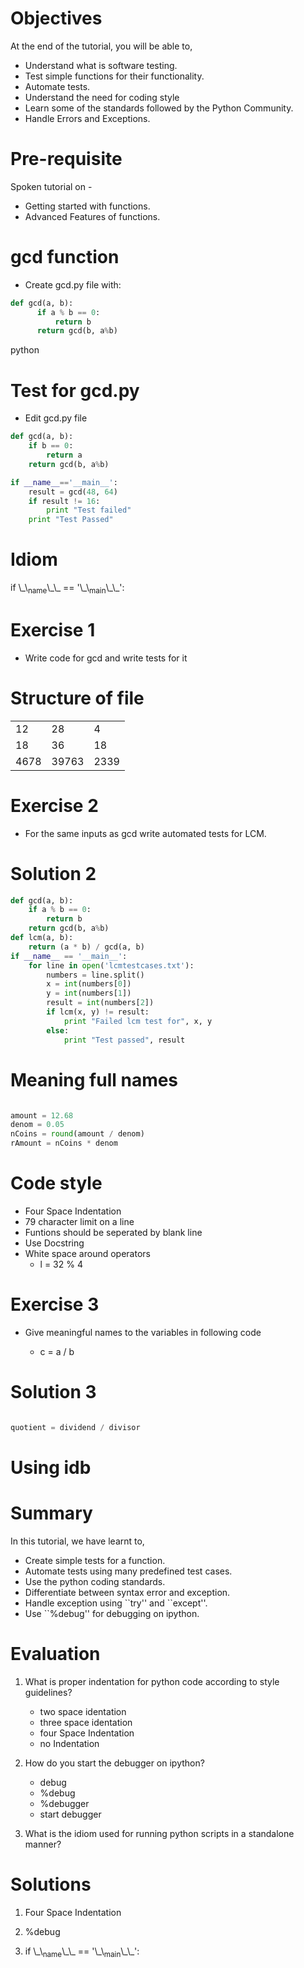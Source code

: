#+LaTeX_CLASS: beamer
#+LaTeX_CLASS_OPTIONS: [presentation]
#+BEAMER_FRAME_LEVEL: 1

#+BEAMER_HEADER_EXTRA: \usetheme{Warsaw}\usecolortheme{default}\useoutertheme{infolines}\setbeamercovered{transparent}
#+COLUMNS: %45ITEM %10BEAMER_env(Env) %10BEAMER_envargs(Env Args) %4BEAMER_col(Col) %8BEAMER_extra(Extra)
#+PROPERTY: BEAMER_col_ALL 0.1 0.2 0.3 0.4 0.5 0.6 0.7 0.8 0.9 1.0 :ETC

#+LaTeX_CLASS: beamer
#+LaTeX_CLASS_OPTIONS: [presentation]

#+LaTeX_HEADER: \usepackage[english]{babel} \usepackage{ae,aecompl}
#+LaTeX_HEADER: \usepackage{mathpazo,courier,euler} \usepackage[scaled=.95]{helvet}

#+LaTeX_HEADER: \usepackage{listings}

#+LaTeX_HEADER:\lstset{language=Python, basicstyle=\ttfamily\bfseries,
#+LaTeX_HEADER:  commentstyle=\color{red}\itshape, stringstyle=\color{red},
#+LaTeX_HEADER:  showstringspaces=false, keywordstyle=\color{blue}\bfseries}

#+TITLE:     
#+AUTHOR:    FOSSEE
#+EMAIL:     
#+DATE:    

#+DESCRIPTION: 
#+KEYWORDS: 
#+LANGUAGE:  en
#+OPTIONS:   H:3 num:nil toc:nil \n:nil @:t ::t |:t ^:t -:t f:t *:t <:t
#+OPTIONS:   TeX:t LaTeX:nil skip:nil d:nil todo:nil pri:nil tags:not-in-toc

* 
#+begin_latex
\begin{center}
\vspace{12pt}
\textcolor{blue}{\huge Testing and Debugging}
\end{center}
\vspace{18pt}
\begin{center}
\vspace{10pt}
\includegraphics[scale=0.95]{../images/fossee-logo.png}\\
\vspace{5pt}
\scriptsize Developed by FOSSEE Team, IIT-Bombay. \\ 
\scriptsize Funded by National Mission on Education through ICT\\
\scriptsize  MHRD,Govt. of India\\
\includegraphics[scale=0.30]{../images/iitb-logo.png}\\
\end{center}
#+end_latex
* Objectives 
  At the end of the tutorial, you will be able to,

 - Understand what is software testing.
 - Test simple functions for their functionality.
 - Automate tests. 
 - Understand the need for coding style 
 - Learn  some of the standards followed by the Python Community.
 - Handle Errors and Exceptions.

* Pre-requisite
Spoken tutorial on -
- Getting started with functions.
- Advanced Features of functions.   
* gcd function
  - Create gcd.py file with:
#+begin_src python
  def gcd(a, b):
        if a % b == 0: 
            return b
        return gcd(b, a%b)
#+end_src python

* Test for gcd.py
  - Edit gcd.py file
#+begin_src python 
  def gcd(a, b):
      if b == 0:
          return a
      return gcd(b, a%b)
  
  if __name__=='__main__':
      result = gcd(48, 64)
      if result != 16:
          print "Test failed"
      print "Test Passed"

#+end_src

* Idiom
if \_\_name\_\_ == '\_\_main\_\_':
* Exercise 1
 - Write code for gcd and write tests for it  
* Structure of file
    |   12 |    28 |    4 |
    |   18 |    36 |   18 |
    | 4678 | 39763 | 2339 |
* Exercise 2
- For the same inputs as gcd write automated tests for LCM.
* Solution 2
#+begin_src python
  def gcd(a, b):
      if a % b == 0: 
          return b
      return gcd(b, a%b)
  def lcm(a, b):
      return (a * b) / gcd(a, b)
  if __name__ == '__main__':
      for line in open('lcmtestcases.txt'):
          numbers = line.split()
          x = int(numbers[0])
          y = int(numbers[1])
          result = int(numbers[2])
       	  if lcm(x, y) != result:
              print "Failed lcm test for", x, y
          else:
              print "Test passed", result
#+end_src
* Meaning full names
#+begin_src python   
   
   amount = 12.68
   denom = 0.05
   nCoins = round(amount / denom)
   rAmount = nCoins * denom

#+end_src

* Code style
 - Four Space Indentation
 - 79 character limit on a line
 - Funtions should be seperated by 
   blank line
 - Use Docstring
 - White space around operators 
   - l = 32 % 4

* Exercise 3
   - Give meaningful names to the variables in following
     code
	
     - c = a / b

* Solution 3
#+begin_src python

  quotient = dividend / divisor

#+end_src

* Using idb
#+begin_latex
\small
\begin{lstlisting}
In []: import mymodule
In []: mymodule.test()
---------------------------------------------
NameError   Traceback (most recent call last)
<ipython console> in <module>()
mymodule.py in test()
      1 def test():
      2     total=1+1
----> 3     print spam
NameError: global name 'spam' is not defined

In []: %debug
> mymodule.py(2)test()
      0     print spam
ipdb> total
2
\end{lstlisting}

#+end_latex

* Summary
 In this tutorial, we have learnt to, 
 	
 - Create simple tests for a function.
 - Automate tests using many predefined test cases.
 - Use the python coding standards.
 - Differentiate between syntax error and exception.
 - Handle exception using ``try'' and ``except''.
 - Use ``%debug'' for debugging on ipython.

* Evaluation
1. What is proper indentation for python code according to style guidelines?

    - two space identation
    - three space identation
    - four Space Indentation
    - no Indentation 
   
2. How do you start the debugger on ipython?
    - debug
    - %debug
    - %debugger
    - start debugger
  
3. What is the idiom used for running python scripts in a standalone manner?
* Solutions
1. Four Space Indentation

2. %debug

3. if \_\_name\_\_ == '\_\_main\_\_':
* 
#+begin_latex
  \begin{block}{}
  \begin{center}
  \textcolor{blue}{\Large THANK YOU!} 
  \end{center}
  \end{block}
\begin{block}{}
  \begin{center}
    For more Information, visit our website\\
    \url{http://fossee.in/}
  \end{center}  
  \end{block}
#+end_latex


